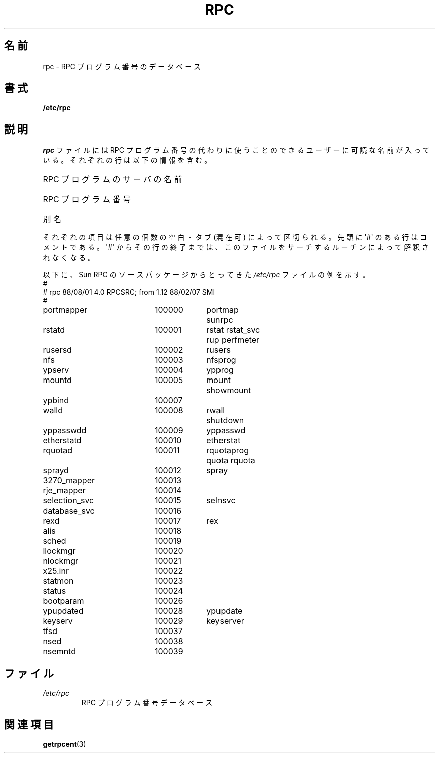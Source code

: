 .\" This page was taken from the 4.4BSD-Lite CDROM (BSD license)
.\"
.\" @(#)rpc.5	2.2 88/08/03 4.0 RPCSRC; from 1.4 87/11/27 SMI;
.\"*******************************************************************
.\"
.\" This file was generated with po4a. Translate the source file.
.\"
.\"*******************************************************************
.TH RPC 5 1985\-09\-26 "" "Linux Programmer's Manual"
.SH 名前
rpc \- RPC プログラム番号のデータベース
.SH 書式
\fB/etc/rpc\fP
.SH 説明
\fIrpc\fP ファイルには RPC プログラム番号の代わりに使うことのできる ユーザーに可読な名前が入っている。それぞれの行は以下の情報を含む。
.HP 10
RPC プログラムのサーバの名前
.br
.ns
.HP 10
RPC プログラム番号
.br
.ns
.HP 10
別名
.LP
それぞれの項目は任意の個数の空白・タブ (混在可) によって区切られる。 先頭に \(aq#\(aq のある行はコメントである。 \(aq#\(aq
からその行の終了までは、このファイルをサーチするルーチンによって 解釈されなくなる。
.LP
以下に、 Sun RPC のソースパッケージからとってきた \fI/etc/rpc\fP ファイルの例を示す。
.nf
.ta 1.5i +0.5i +1.0i +1.0i
#
# rpc 88/08/01 4.0 RPCSRC; from 1.12   88/02/07 SMI
#
portmapper		100000	portmap sunrpc
rstatd		100001	rstat rstat_svc rup perfmeter
rusersd		100002	rusers
nfs		100003	nfsprog
ypserv		100004	ypprog
mountd		100005	mount showmount
ypbind		100007
walld		100008	rwall shutdown
yppasswdd		100009	yppasswd
etherstatd		100010	etherstat
rquotad		100011	rquotaprog quota rquota
sprayd		100012	spray
3270_mapper		100013
rje_mapper		100014
selection_svc		100015	selnsvc
database_svc		100016
rexd		100017	rex
alis		100018
sched		100019
llockmgr		100020
nlockmgr		100021
x25.inr		100022
statmon		100023
status		100024
bootparam		100026
ypupdated		100028	ypupdate
keyserv		100029	keyserver
tfsd		100037
nsed		100038
nsemntd		100039
.fi
.DT
.SH ファイル
.TP 
\fI/etc/rpc\fP
RPC プログラム番号データベース
.SH 関連項目
\fBgetrpcent\fP(3)
